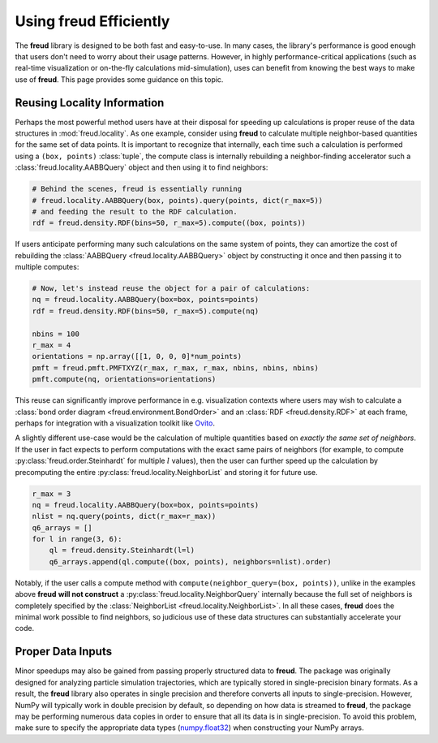 .. _optimizing:

===========================
Using **freud** Efficiently
===========================

The **freud** library is designed to be both fast and easy-to-use.
In many cases, the library's performance is good enough that users don't need to worry about their usage patterns.
However, in highly performance-critical applications (such as real-time visualization or on-the-fly calculations mid-simulation), uses can benefit from knowing the best ways to make use of **freud**.
This page provides some guidance on this topic.

Reusing Locality Information
============================

Perhaps the most powerful method users have at their disposal for speeding up calculations is proper reuse of the data structures in :mod:`freud.locality`.
As one example, consider using **freud** to calculate multiple neighbor-based quantities for the same set of data points.
It is important to recognize that internally, each time such a calculation is performed using a ``(box, points)`` :class:`tuple`, the compute class is internally rebuilding a neighbor-finding accelerator such a :class:`freud.locality.AABBQuery` object and then using it to find neighbors:

.. code-block:: python

    # Behind the scenes, freud is essentially running
    # freud.locality.AABBQuery(box, points).query(points, dict(r_max=5))
    # and feeding the result to the RDF calculation.
    rdf = freud.density.RDF(bins=50, r_max=5).compute((box, points))


If users anticipate performing many such calculations on the same system of points, they can amortize the cost of rebuilding the :class:`AABBQuery <freud.locality.AABBQuery>` object by constructing it once and then passing it to multiple computes:

.. code-block:: python

    # Now, let's instead reuse the object for a pair of calculations:
    nq = freud.locality.AABBQuery(box=box, points=points)
    rdf = freud.density.RDF(bins=50, r_max=5).compute(nq)

    nbins = 100
    r_max = 4
    orientations = np.array([[1, 0, 0, 0]*num_points)
    pmft = freud.pmft.PMFTXYZ(r_max, r_max, r_max, nbins, nbins, nbins)
    pmft.compute(nq, orientations=orientations)

This reuse can significantly improve performance in e.g. visualization contexts where users may wish to calculate a :class:`bond order diagram <freud.environment.BondOrder>` and an :class:`RDF <freud.density.RDF>` at each frame, perhaps for integration with a visualization toolkit like `Ovito <http://ovito.org/>`_.

A slightly different use-case would be the calculation of multiple quantities based on *exactly the same set of neighbors*.
If the user in fact expects to perform computations with the exact same pairs of neighbors (for example, to compute :py:class:`freud.order.Steinhardt` for multiple :math:`l` values), then the user can further speed up the calculation by precomputing the entire :py:class:`freud.locality.NeighborList` and storing it for future use.

.. code-block:: python

    r_max = 3
    nq = freud.locality.AABBQuery(box=box, points=points)
    nlist = nq.query(points, dict(r_max=r_max))
    q6_arrays = []
    for l in range(3, 6):
        ql = freud.density.Steinhardt(l=l)
        q6_arrays.append(ql.compute((box, points), neighbors=nlist).order)


Notably, if the user calls a compute method with ``compute(neighbor_query=(box, points))``, unlike in the examples above **freud** **will not construct** a :py:class:`freud.locality.NeighborQuery` internally because the full set of neighbors is completely specified by the :class:`NeighborList <freud.locality.NeighborList>`.
In all these cases, **freud** does the minimal work possible to find neighbors, so judicious use of these data structures can substantially accelerate your code.

Proper Data Inputs
==================

Minor speedups may also be gained from passing properly structured data to **freud**.
The package was originally designed for analyzing particle simulation trajectories, which are typically stored in single-precision binary formats.
As a result, the **freud** library also operates in single precision and therefore converts all inputs to single-precision.
However, NumPy will typically work in double precision by default, so depending on how data is streamed to **freud**, the package may be performing numerous data copies in order to ensure that all its data is in single-precision.
To avoid this problem, make sure to specify the appropriate data types (`numpy.float32 <https://docs.scipy.org/doc/numpy/user/basics.types.html>`_) when constructing your NumPy arrays.
